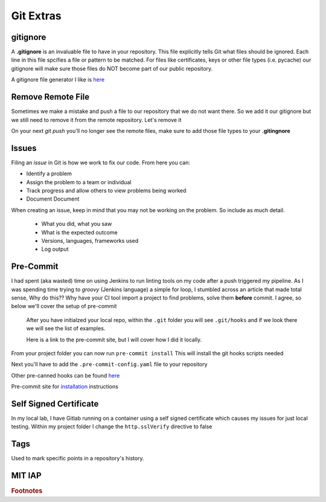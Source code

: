 Git Extras
=========

gitignore
----------

A **.gitignore** is an invaluable file to have in your repository. This file explicitly tells Git what files should be ignored.
Each line in this file spcifies a file or pattern to be matched. For files like certificates, keys or other file types (i.e. pycache)
our gitignore will make sure those files do NOT become part of our public repository.

A gitignore file generator I like is `here <https://www.toptal.com/developers/gitignore>`_

Remove Remote File
--------------------------

Sometimes we make a mistake and push a file to our repository that we do not want there.  So we add it our gitignore but we still need to remove it from the remote repository. Let's remove it

.. code-block:: bash
   :caption: Remove file(s)

   git rm --cached file.txt
   git rm --cached file1.txt file2.txt
   git rm -r --cached folder

On your next `git push` you'll no longer see the remote files, make sure to add those file types to your **.gitingnore**

Issues 
---------

Filing an *issue* in Git is how we work to fix our code. From here you can:

* Identify a problem
* Assign the problem to a team or individual
* Track progress and allow others to view problems being worked
* Document Document 

.. image:: imgs/gitissue1.png
   :align: center 
   :scale: 50%


When creating an issue, keep in mind that you may not be working on the problem. So include as much detail.

 * What you did, what you saw
 * What is the expected outcome
 * Versions, languages, frameworks used
 * Log output

.. image:: imgs/gitissue2.png
   :align: center 
   :scale: 50%

Pre-Commit
-----------------
 
I had spent (aka wasted) time on using Jenkins to run linting tools on my code after a push triggered my pipeline.  As I was spending time trying to  *groovy* (Jenkins language) a simple for loop, I stumbled across
an article that made total sense, Why do this?? Why have your CI tool import a project to find problems, solve them **before** commit. I agree, so below we'll cover the setup of pre-commit

 After you have initialzed your local repo, within the ``.git`` folder you will see  ``.git/hooks`` and if we look there we will see the list of examples.

 Here is a link to the pre-commit site, but I will cover how I did it locally.

 .. code-block:: bash
    :caption: Install pre-commit
     
     pip3 install pre-commit

From your project folder you can now run 
``pre-commit install``
This will install the git hooks scripts needed

.. image:: imgs/pre-commit.png
   :scale: 50%
   :align: center
   
.. centered:: Fig 1
   

Next you'll have to add the ``.pre-commit-config.yaml`` file to your repository

.. code-block:: yaml
   :linenos:
   :caption: .pre-commit-config.yaml

   ---
   - repo: https://github.com/ansible/ansible-lint.git
     rev: v4.1.0
     hooks:
        - id: ansible-lint  

Other pre-canned hooks can be found `here <https://pre-commit.com/hooks.html>`_

Pre-commit site for `installation <https://pre-commit.com>`_  instructions

Self Signed Certificate
------------------------------

In my local lab, I have Gitlab running on a container using a self signed certificate which causes my issues for just local testing.  Within my project folder I change the
``http.sslVerify`` directive to false

.. code-block:: bash
   :caption: Turn ssl validate off

   git config --global http.sslVerify false

Tags
-------

Used to mark specific points in a repository's history.

.. code-block:: bash 
   :caption: git tag  

   git tag -a "v1.2" -m "version 1.2"

.. code-block:: bash
   :caption: list git tags

   git tag -l 

MIT IAP
------------

..  raw:: html

    <iframe width="560" height="315" src="https://www.youtube.com/embed/2sjqTHE0zok" frameborder="0" allow="accelerometer; autoplay; encrypted-media; gyroscope; picture-in-picture" allowfullscreen></iframe>

.. rubric:: Footnotes